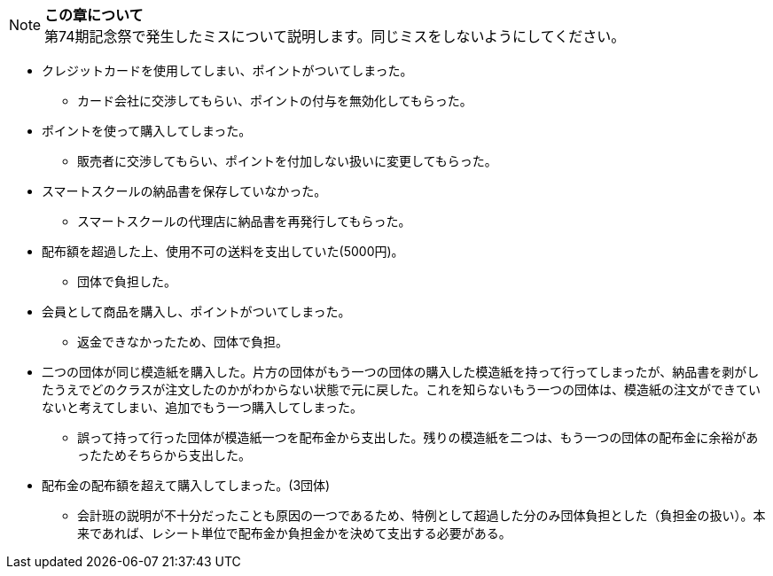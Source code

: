 NOTE: **この章について** +
第74期記念祭で発生したミスについて説明します。同じミスをしないようにしてください。

// === 配布金での失敗

* クレジットカードを使用してしまい、ポイントがついてしまった。
** カード会社に交渉してもらい、ポイントの付与を無効化してもらった。
* ポイントを使って購入してしまった。
** 販売者に交渉してもらい、ポイントを付加しない扱いに変更してもらった。
* スマートスクールの納品書を保存していなかった。
** スマートスクールの代理店に納品書を再発行してもらった。
* 配布額を超過した上、使用不可の送料を支出していた(5000円)。
** 団体で負担した。
* 会員として商品を購入し、ポイントがついてしまった。
** 返金できなかったため、団体で負担。
* 二つの団体が同じ模造紙を購入した。片方の団体がもう一つの団体の購入した模造紙を持って行ってしまったが、納品書を剥がしたうえでどのクラスが注文したのかがわからない状態で元に戻した。これを知らないもう一つの団体は、模造紙の注文ができていないと考えてしまい、追加でもう一つ購入してしまった。
** 誤って持って行った団体が模造紙一つを配布金から支出した。残りの模造紙を二つは、もう一つの団体の配布金に余裕があったためそちらから支出した。

* 配布金の配布額を超えて購入してしまった。(3団体)
** 会計班の説明が不十分だったことも原因の一つであるため、特例として超過した分のみ団体負担とした（負担金の扱い）。本来であれば、レシート単位で配布金か負担金かを決めて支出する必要がある。

// === 食物模擬団体の販売時の失敗

// * 売り上げが400円不足していた。
// ** 不足分を団体で負担した。
// * 売り上げが200円不足した。
// ** 売れ残りがないかを確認したところ、袋の中に一つ残ったまま売りそびれていた。
// * 売り上げが100円多かった。
// ** 多かった100円分は、寄付した。
